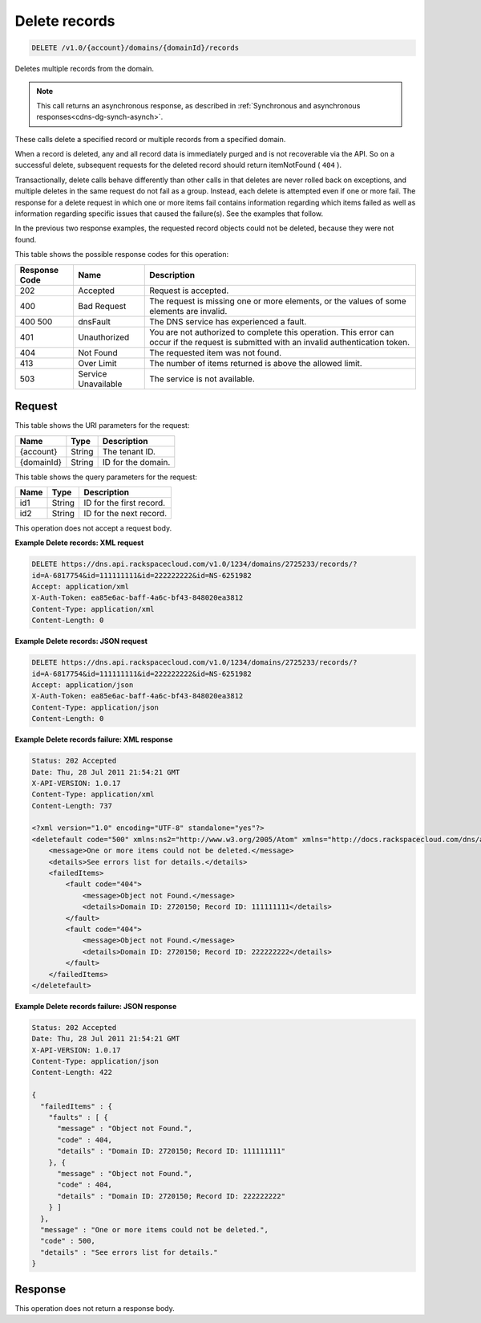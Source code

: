 .. _delete-delete-records-v1.0-account-domains-domainid-records:

Delete records
~~~~~~~~~~~~~~

.. code::

    DELETE /v1.0/{account}/domains/{domainId}/records

Deletes multiple records from the domain.

.. note::
   This call returns an asynchronous response, as described in
   :ref:`Synchronous and asynchronous responses<cdns-dg-synch-asynch>`.

These calls delete a specified record or multiple records from a specified
domain.

When a record is deleted, any and all record data is immediately purged and is
not recoverable via the API. So on a successful delete, subsequent requests for
the deleted record should return itemNotFound ( ``404`` ).

Transactionally, delete calls behave differently than other calls in that
deletes are never rolled back on exceptions, and multiple deletes in the same
request do not fail as a group. Instead, each delete is attempted even if one
or more fail. The response for a delete request in which one or more items fail
contains information regarding which items failed as well as information
regarding specific issues that caused the failure(s). See the examples that
follow.

In the previous two response examples, the requested record objects could not
be deleted, because they were not found.

This table shows the possible response codes for this operation:

+--------------------------+-------------------------+-------------------------+
|Response Code             |Name                     |Description              |
+==========================+=========================+=========================+
|202                       |Accepted                 |Request is accepted.     |
+--------------------------+-------------------------+-------------------------+
|400                       |Bad Request              |The request is missing   |
|                          |                         |one or more elements, or |
|                          |                         |the values of some       |
|                          |                         |elements are invalid.    |
+--------------------------+-------------------------+-------------------------+
|400 500                   |dnsFault                 |The DNS service has      |
|                          |                         |experienced a fault.     |
+--------------------------+-------------------------+-------------------------+
|401                       |Unauthorized             |You are not authorized   |
|                          |                         |to complete this         |
|                          |                         |operation. This error    |
|                          |                         |can occur if the request |
|                          |                         |is submitted with an     |
|                          |                         |invalid authentication   |
|                          |                         |token.                   |
+--------------------------+-------------------------+-------------------------+
|404                       |Not Found                |The requested item was   |
|                          |                         |not found.               |
+--------------------------+-------------------------+-------------------------+
|413                       |Over Limit               |The number of items      |
|                          |                         |returned is above the    |
|                          |                         |allowed limit.           |
+--------------------------+-------------------------+-------------------------+
|503                       |Service Unavailable      |The service is not       |
|                          |                         |available.               |
+--------------------------+-------------------------+-------------------------+

Request
-------

This table shows the URI parameters for the request:

+--------------------------+-------------------------+-------------------------+
|Name                      |Type                     |Description              |
+==========================+=========================+=========================+
|{account}                 |String                   |The tenant ID.           |
+--------------------------+-------------------------+-------------------------+
|{domainId}                |String                   |ID for the domain.       |
+--------------------------+-------------------------+-------------------------+

This table shows the query parameters for the request:

+--------------------------+-------------------------+-------------------------+
|Name                      |Type                     |Description              |
+==========================+=========================+=========================+
|id1                       |String                   |ID for the first record. |
+--------------------------+-------------------------+-------------------------+
|id2                       |String                   |ID for the next record.  |
+--------------------------+-------------------------+-------------------------+

This operation does not accept a request body.

**Example Delete records: XML request**


.. code::

   DELETE https://dns.api.rackspacecloud.com/v1.0/1234/domains/2725233/records/?
   id=A-6817754&id=111111111&id=222222222&id=NS-6251982
   Accept: application/xml
   X-Auth-Token: ea85e6ac-baff-4a6c-bf43-848020ea3812
   Content-Type: application/xml
   Content-Length: 0

**Example Delete records: JSON request**


.. code::

   DELETE https://dns.api.rackspacecloud.com/v1.0/1234/domains/2725233/records/?
   id=A-6817754&id=111111111&id=222222222&id=NS-6251982
   Accept: application/json
   X-Auth-Token: ea85e6ac-baff-4a6c-bf43-848020ea3812
   Content-Type: application/json
   Content-Length: 0

**Example Delete records failure: XML response**


.. code::

   Status: 202 Accepted
   Date: Thu, 28 Jul 2011 21:54:21 GMT
   X-API-VERSION: 1.0.17
   Content-Type: application/xml
   Content-Length: 737

   <?xml version="1.0" encoding="UTF-8" standalone="yes"?>
   <deletefault code="500" xmlns:ns2="http://www.w3.org/2005/Atom" xmlns="http://docs.rackspacecloud.com/dns/api/v1.0" xmlns:ns3="http://docs.rackspacecloud.com/dns/api/management/v1.0">
       <message>One or more items could not be deleted.</message>
       <details>See errors list for details.</details>
       <failedItems>
           <fault code="404">
               <message>Object not Found.</message>
               <details>Domain ID: 2720150; Record ID: 111111111</details>
           </fault>
           <fault code="404">
               <message>Object not Found.</message>
               <details>Domain ID: 2720150; Record ID: 222222222</details>
           </fault>
       </failedItems>
   </deletefault>

**Example Delete records failure: JSON response**


.. code::

   Status: 202 Accepted
   Date: Thu, 28 Jul 2011 21:54:21 GMT
   X-API-VERSION: 1.0.17
   Content-Type: application/json
   Content-Length: 422

   {
     "failedItems" : {
       "faults" : [ {
         "message" : "Object not Found.",
         "code" : 404,
         "details" : "Domain ID: 2720150; Record ID: 111111111"
       }, {
         "message" : "Object not Found.",
         "code" : 404,
         "details" : "Domain ID: 2720150; Record ID: 222222222"
       } ]
     },
     "message" : "One or more items could not be deleted.",
     "code" : 500,
     "details" : "See errors list for details."
   }

Response
--------

This operation does not return a response body.

